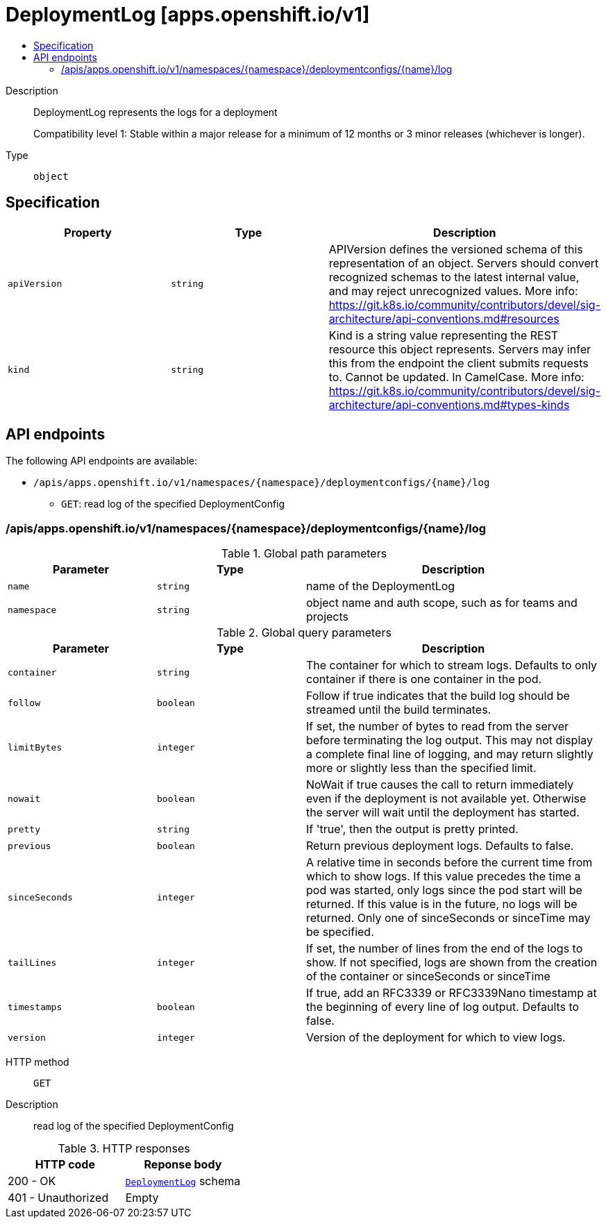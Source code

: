 // Automatically generated by 'openshift-apidocs-gen'. Do not edit.
:_content-type: ASSEMBLY
[id="deploymentlog-apps-openshift-io-v1"]
= DeploymentLog [apps.openshift.io/v1]
:toc: macro
:toc-title:

toc::[]


Description::
+
--
DeploymentLog represents the logs for a deployment

Compatibility level 1: Stable within a major release for a minimum of 12 months or 3 minor releases (whichever is longer).
--

Type::
  `object`



== Specification

[cols="1,1,1",options="header"]
|===
| Property | Type | Description

| `apiVersion`
| `string`
| APIVersion defines the versioned schema of this representation of an object. Servers should convert recognized schemas to the latest internal value, and may reject unrecognized values. More info: https://git.k8s.io/community/contributors/devel/sig-architecture/api-conventions.md#resources

| `kind`
| `string`
| Kind is a string value representing the REST resource this object represents. Servers may infer this from the endpoint the client submits requests to. Cannot be updated. In CamelCase. More info: https://git.k8s.io/community/contributors/devel/sig-architecture/api-conventions.md#types-kinds

|===

== API endpoints

The following API endpoints are available:

* `/apis/apps.openshift.io/v1/namespaces/{namespace}/deploymentconfigs/{name}/log`
- `GET`: read log of the specified DeploymentConfig


=== /apis/apps.openshift.io/v1/namespaces/{namespace}/deploymentconfigs/{name}/log

.Global path parameters
[cols="1,1,2",options="header"]
|===
| Parameter | Type | Description
| `name`
| `string`
| name of the DeploymentLog
| `namespace`
| `string`
| object name and auth scope, such as for teams and projects
|===

.Global query parameters
[cols="1,1,2",options="header"]
|===
| Parameter | Type | Description
| `container`
| `string`
| The container for which to stream logs. Defaults to only container if there is one container in the pod.
| `follow`
| `boolean`
| Follow if true indicates that the build log should be streamed until the build terminates.
| `limitBytes`
| `integer`
| If set, the number of bytes to read from the server before terminating the log output. This may not display a complete final line of logging, and may return slightly more or slightly less than the specified limit.
| `nowait`
| `boolean`
| NoWait if true causes the call to return immediately even if the deployment is not available yet. Otherwise the server will wait until the deployment has started.
| `pretty`
| `string`
| If 'true', then the output is pretty printed.
| `previous`
| `boolean`
| Return previous deployment logs. Defaults to false.
| `sinceSeconds`
| `integer`
| A relative time in seconds before the current time from which to show logs. If this value precedes the time a pod was started, only logs since the pod start will be returned. If this value is in the future, no logs will be returned. Only one of sinceSeconds or sinceTime may be specified.
| `tailLines`
| `integer`
| If set, the number of lines from the end of the logs to show. If not specified, logs are shown from the creation of the container or sinceSeconds or sinceTime
| `timestamps`
| `boolean`
| If true, add an RFC3339 or RFC3339Nano timestamp at the beginning of every line of log output. Defaults to false.
| `version`
| `integer`
| Version of the deployment for which to view logs.
|===

HTTP method::
  `GET`

Description::
  read log of the specified DeploymentConfig


.HTTP responses
[cols="1,1",options="header"]
|===
| HTTP code | Reponse body
| 200 - OK
| xref:../workloads_apis/deploymentlog-apps-openshift-io-v1.adoc#deploymentlog-apps-openshift-io-v1[`DeploymentLog`] schema
| 401 - Unauthorized
| Empty
|===


